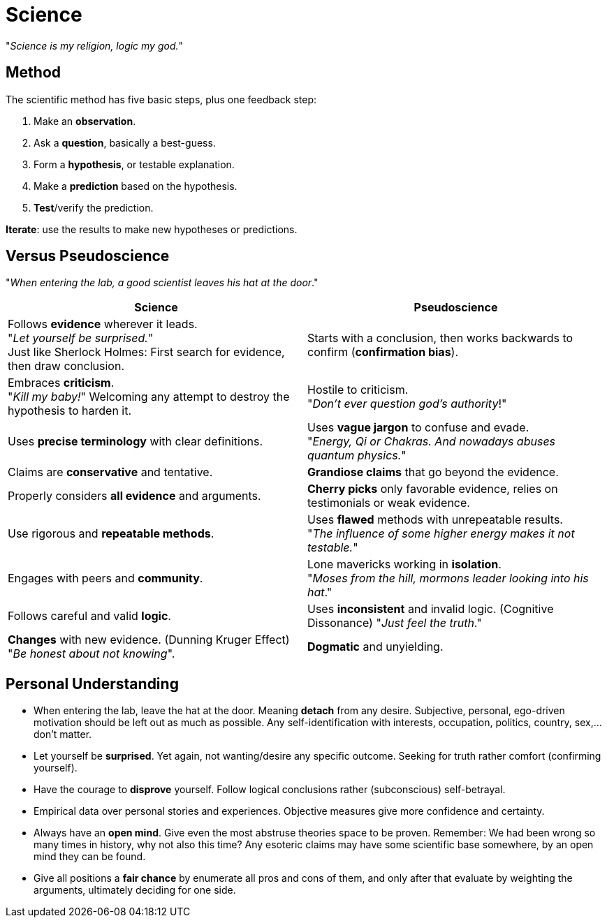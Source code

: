 = Science

"_Science is my religion, logic my god._"

== Method

The scientific method has five basic steps, plus one feedback step:

. Make an *observation*.
. Ask a *question*, basically a best-guess.
. Form a *hypothesis*, or testable explanation.
. Make a *prediction* based on the hypothesis.
. *Test*/verify the prediction.

*Iterate*: use the results to make new hypotheses or predictions.

== Versus Pseudoscience

"_When entering the lab, a good scientist leaves his hat at the door_."

[width="100%"]
|=======
|Science |Pseudoscience

|Follows *evidence* wherever it leads. +
"_Let yourself be surprised._" +
Just like Sherlock Holmes: First search for evidence, then draw conclusion.
| Starts with a conclusion, then works backwards to confirm (*confirmation bias*).

| Embraces *criticism*. +
"_Kill my baby!_" Welcoming any attempt to destroy the hypothesis to harden it.
| Hostile to criticism. +
"_Don't ever question god's authority_!"

| Uses *precise terminology* with clear definitions.
| Uses *vague jargon* to confuse and evade. +
"_Energy, Qi or Chakras.
And nowadays abuses quantum physics._"

| Claims are *conservative* and tentative.
| *Grandiose claims* that go beyond the evidence.

| Properly considers *all evidence* and arguments.
| *Cherry picks* only favorable evidence, relies on testimonials or weak evidence.

| Use rigorous and *repeatable methods*.
| Uses *flawed* methods with unrepeatable results. +
"_The influence of some higher energy makes it not testable._"

| Engages with peers and *community*.
| Lone mavericks working in *isolation*. +
"_Moses from the hill, mormons leader looking into his hat_."

| Follows careful and valid *logic*.
| Uses *inconsistent* and invalid logic.
(Cognitive Dissonance) "_Just feel the truth_."

| *Changes* with new evidence.
(Dunning Kruger Effect) +
"_Be honest about not knowing_".
| *Dogmatic* and unyielding.

|=======

== Personal Understanding

* When entering the lab, leave the hat at the door. Meaning *detach* from any desire. Subjective, personal, ego-driven motivation should be left out as much as possible. Any self-identification with interests, occupation, politics, country, sex,... don't matter.
* Let yourself be *surprised*. Yet again, not wanting/desire any specific outcome. Seeking for truth rather comfort (confirming yourself).
* Have the courage to *disprove* yourself. Follow logical conclusions rather (subconscious) self-betrayal.
* Empirical data over personal stories and experiences. Objective measures give more confidence and certainty.
* Always have an *open mind*. Give even the most abstruse theories space to be proven. Remember: We had been wrong so many times in history, why not also this time? Any esoteric claims may have some scientific base somewhere, by an open mind they can be found.
* Give all positions a *fair chance* by enumerate all pros and cons of them, and only after that evaluate by weighting the arguments, ultimately deciding for one side.